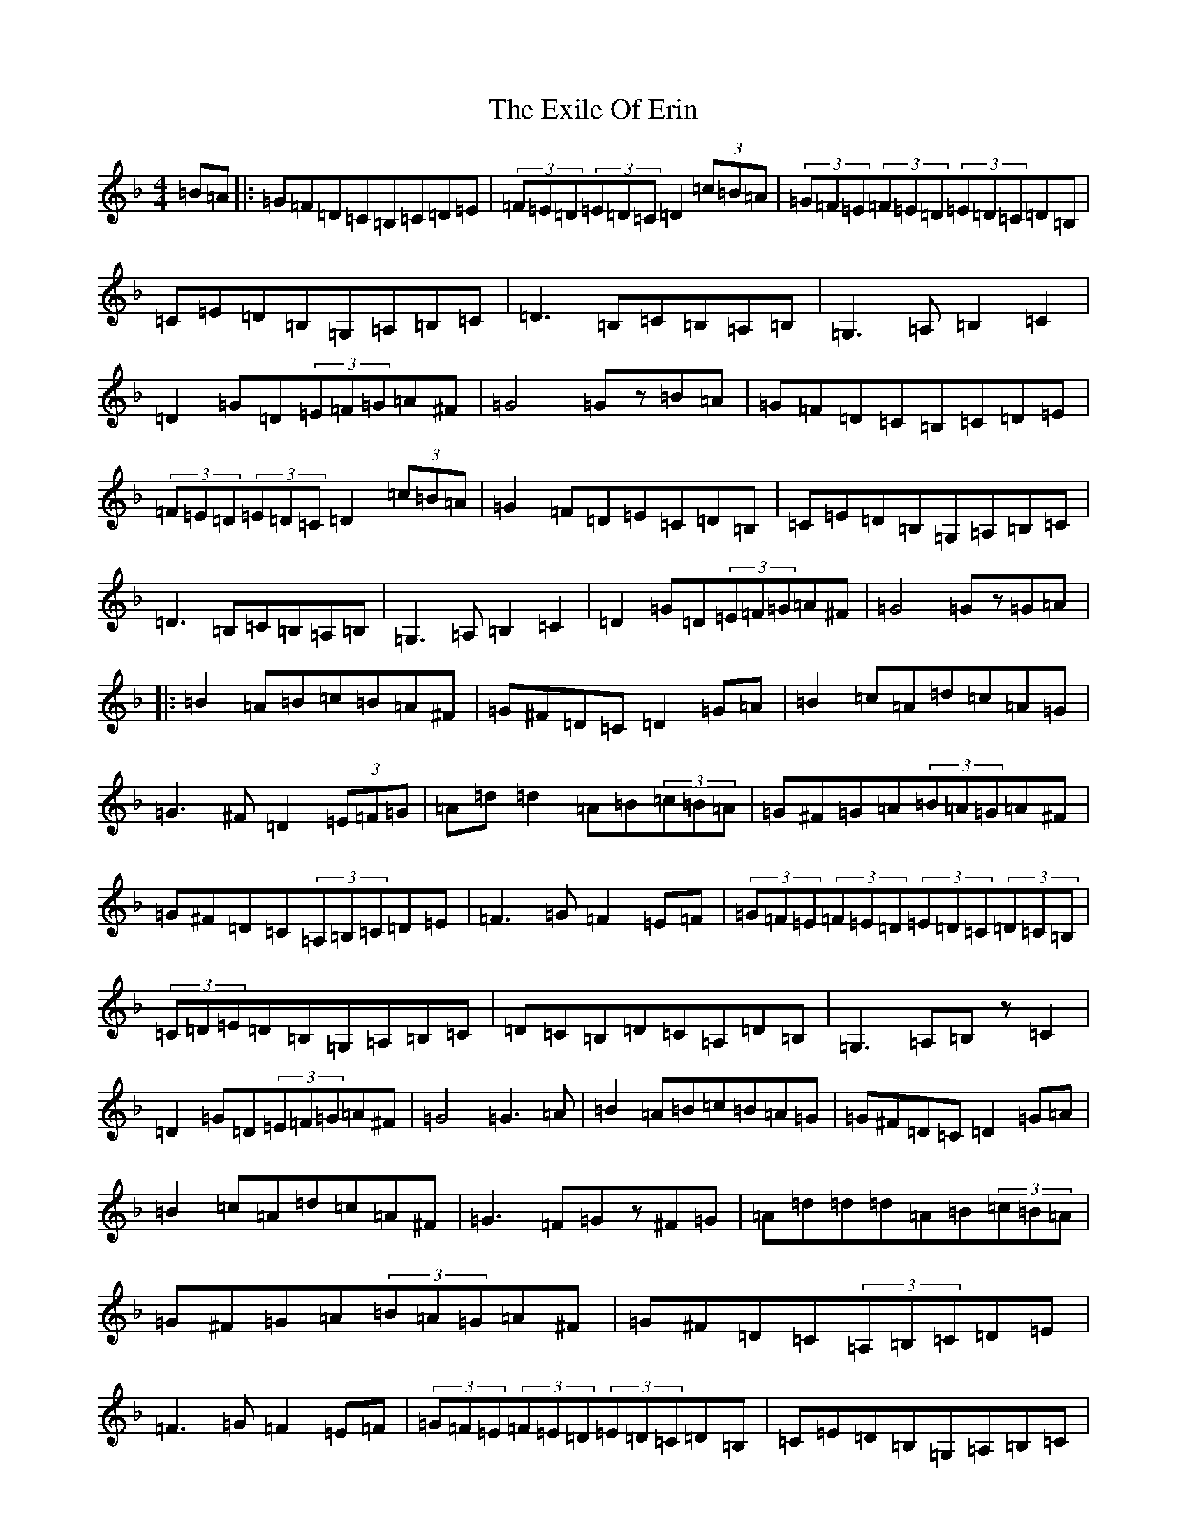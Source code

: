 X: 10558
T: Exile Of Erin, The
S: https://thesession.org/tunes/1293#setting31896
Z: D Mixolydian
R: reel
M: 4/4
L: 1/8
K: C Mixolydian
=B=A|:=G=F=D=C=B,=C=D=E|(3=F=E=D(3=E=D=C=D2(3=c=B=A|(3=G=F=E(3=F=E=D(3=E=D=C=D=B,|=C=E=D=B,=G,=A,=B,=C|=D3=B,=C=B,=A,=B,|=G,3=A,=B,2=C2|=D2=G=D(3=E=F=G=A^F|=G4=Gz=B=A|=G=F=D=C=B,=C=D=E|(3=F=E=D(3=E=D=C=D2(3=c=B=A|=G2=F=D=E=C=D=B,|=C=E=D=B,=G,=A,=B,=C|=D3=B,=C=B,=A,=B,|=G,3=A,=B,2=C2|=D2=G=D(3=E=F=G=A^F|=G4=Gz=G=A|:=B2=A=B=c=B=A^F|=G^F=D=C=D2=G=A|=B2=c=A=d=c=A=G|=G3^F=D2(3=E=F=G|=A=d=d2=A=B(3=c=B=A|=G^F=G=A(3=B=A=G=A^F|=G^F=D=C(3=A,=B,=C=D=E|=F3=G=F2=E=F|(3=G=F=E(3=F=E=D(3=E=D=C(3=D=C=B,|(3=C=D=E=D=B,=G,=A,=B,=C|=D=C=B,=D=C=A,=D=B,|=G,3=A,=B,z=C2|=D2=G=D(3=E=F=G=A^F|=G4=G3=A|=B2=A=B=c=B=A=G|=G^F=D=C=D2=G=A|=B2=c=A=d=c=A^F|=G3=F=Gz^F=G|=A=d=d=d=A=B(3=c=B=A|=G^F=G=A(3=B=A=G=A^F|=G^F=D=C(3=A,=B,=C=D=E|=F3=G=F2=E=F|(3=G=F=E(3=F=E=D(3=E=D=C=D=B,|=C=E=D=B,=G,=A,=B,=C|=D2=D=B,=C=B,=A,=B,|=G,3=A,=B,2=C2|=D2=G=D(3=E=F=G=A^F|=G4=G2(3=c=B=A|